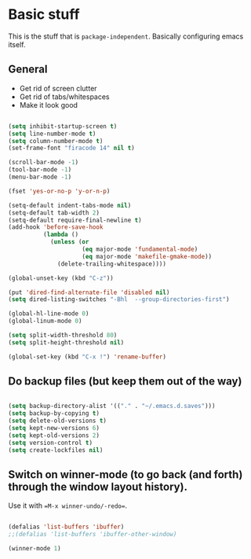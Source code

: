 * Basic stuff

This is the stuff that is =package-independent=. Basically configuring emacs itself.

** General

- Get rid of screen clutter
- Get rid of tabs/whitespaces
- Make it look good

#+BEGIN_SRC emacs-lisp

  (setq inhibit-startup-screen t)
  (setq line-number-mode t)
  (setq column-number-mode t)
  (set-frame-font "firacode 14" nil t)

  (scroll-bar-mode -1)
  (tool-bar-mode -1)
  (menu-bar-mode -1)

  (fset 'yes-or-no-p 'y-or-n-p)

  (setq-default indent-tabs-mode nil)
  (setq-default tab-width 2)
  (setq-default require-final-newline t)
  (add-hook 'before-save-hook
            (lambda ()
              (unless (or
                       (eq major-mode 'fundamental-mode)
                       (eq major-mode 'makefile-gmake-mode))
                (delete-trailing-whitespace))))

  (global-unset-key (kbd "C-z"))

  (put 'dired-find-alternate-file 'disabled nil)
  (setq dired-listing-switches "-Bhl  --group-directories-first")

  (global-hl-line-mode 0)
  (global-linum-mode 0)

  (setq split-width-threshold 80)
  (setq split-height-threshold nil)

  (global-set-key (kbd "C-x !") 'rename-buffer)

#+END_SRC

** Do backup files (but keep them out of the way)

#+BEGIN_SRC emacs-lisp

  (setq backup-directory-alist '(("." . "~/.emacs.d.saves")))
  (setq backup-by-copying t)
  (setq delete-old-versions t)
  (setq kept-new-versions 6)
  (setq kept-old-versions 2)
  (setq version-control t)
  (setq create-lockfiles nil)

#+END_SRC

** Switch on winner-mode (to go back (and forth) through the window layout history).

Use it with ==M-x winner-undo/-redo==.

#+BEGIN_SRC emacs-lisp
  
  (defalias 'list-buffers 'ibuffer)
  ;;(defalias 'list-buffers 'ibuffer-other-window)

  (winner-mode 1)

#+END_SRC
